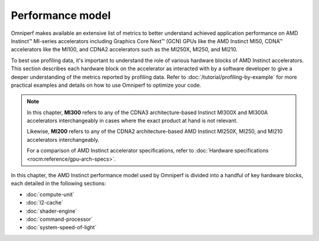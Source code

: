 .. meta::
   :description: Omniperf performance model
   :keywords: Omniperf, ROCm, performance, model, profiler, tool, Instinct,
              accelerator, AMD

*****************
Performance model
*****************

Omniperf makes available an extensive list of metrics to better understand
achieved application performance on AMD Instinct™ MI-series accelerators
including Graphics Core Next™ (GCN) GPUs like the AMD Instinct MI50, CDNA™
accelerators like the MI100, and CDNA2 accelerators such as the MI250X, MI250,
and MI210.

To best use profiling data, it's important to understand the role of various
hardware blocks of AMD Instinct accelerators. This section describes each
hardware block on the accelerator as interacted with by a software developer to
give a deeper understanding of the metrics reported by profiling data. Refer to
:doc:`/tutorial/profiling-by-example` for more practical examples and details on how
to use Omniperf to optimize your code.

.. _mixxx-note:

.. note::

   In this chapter, **MI300** refers to any of the CDNA3 architecture-based
   Instinct MI300X and MI300A accelerators interchangeably in cases where the
   exact product at hand is not relevant.

   Likewise, **MI200** refers to any of the CDNA2 architecture-based AMD
   Instinct MI250X, MI250, and MI210 accelerators interchangeably.

   For a comparison of AMD Instinct accelerator specifications, refer to
   :doc:`Hardware specifications <rocm:reference/gpu-arch-specs>`.

In this chapter, the AMD Instinct performance model used by Omniperf is divided into a handful of
key hardware blocks, each detailed in the following sections:

* :doc:`compute-unit`

* :doc:`l2-cache`

* :doc:`shader-engine`

* :doc:`command-processor`

* :doc:`system-speed-of-light`

